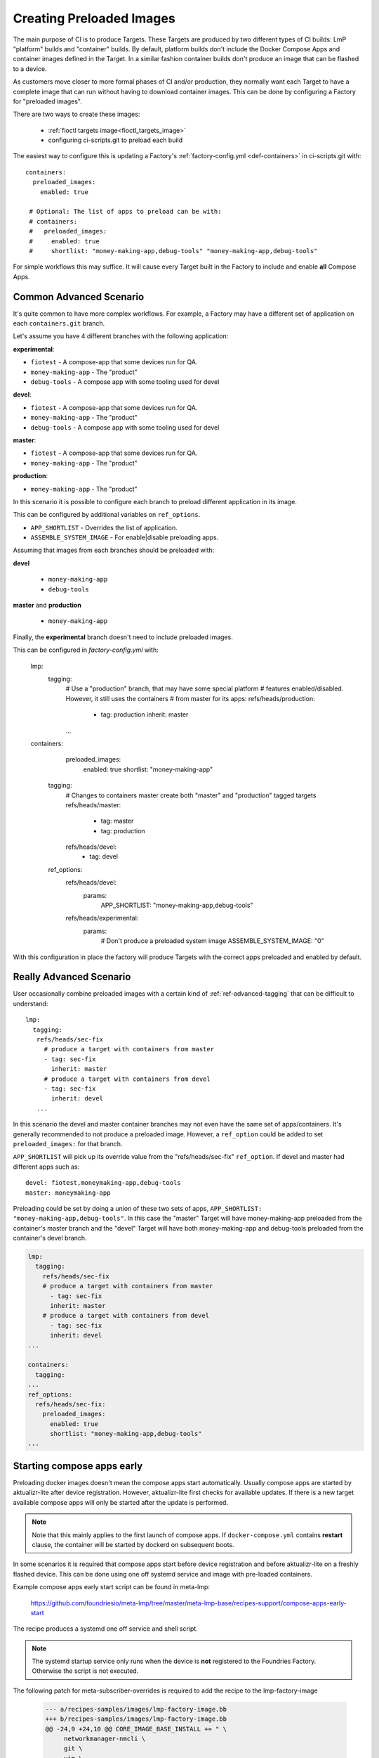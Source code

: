 .. _ref-preloaded-images:

Creating Preloaded Images
=========================

The main purpose of CI is to produce Targets. These Targets are
produced by two different types of CI builds: LmP "platform" builds and
"container" builds. By default, platform builds don't include the Docker
Compose Apps and container images defined in the Target. In a similar
fashion container builds don't produce an image that can be flashed to a
device.

As customers move closer to more formal phases of CI and/or production,
they normally want each Target to have a complete image that can run
without having to download container images.  This can be done by
configuring a Factory for "preloaded images".

There are two ways to create these images:

 * :ref:`fioctl targets image<fioctl_targets_image>`
 * configuring ci-scripts.git to preload each build

The easiest way to configure this is updating a Factory's
:ref:`factory-config.yml <def-containers>` in ci-scripts.git with::

 containers:
   preloaded_images:
     enabled: true

  # Optional: The list of apps to preload can be with:
  # containers:
  #   preloaded_images:
  #     enabled: true
  #     shortlist: "money-making-app,debug-tools" "money-making-app,debug-tools"

For simple workflows this may suffice. It will cause every Target built
in the Factory to include and enable **all** Compose Apps.

Common Advanced Scenario
------------------------
It's quite common to have more complex workflows. For example,
a Factory may have a different set of application on each ``containers.git`` branch.

Let's assume you have 4 different branches with the following application:

**experimental**:

- ``fiotest`` -  A compose-app that some devices run for QA.
- ``money-making-app`` -  The "product"
- ``debug-tools`` -  A compose app with some tooling used for devel

**devel**:

- ``fiotest`` -  A compose-app that some devices run for QA.
- ``money-making-app`` -  The "product"
- ``debug-tools`` -  A compose app with some tooling used for devel

**master**:

- ``fiotest`` -  A compose-app that some devices run for QA.
- ``money-making-app`` -  The "product"

**production**:

- ``money-making-app`` -  The "product"


In this scenario it is possible to configure each branch to preload different application in its image.

This can be configured by additional variables on ``ref_options``.

.. prompt:: text

     ref_options:
       refs/heads/devel:
         params:
           APP_SHORTLIST: "<app1>,<app2>,<...>"
           ASSEMBLE_SYSTEM_IMAGE: "<1|0>  "

- ``APP_SHORTLIST`` - Overrides the list of application.
- ``ASSEMBLE_SYSTEM_IMAGE`` - For enable|disable preloading apps.

Assuming that images from each branches should be preloaded with:

**devel**

 - ``money-making-app``
 - ``debug-tools``

**master** and **production**

 - ``money-making-app``

Finally, the **experimental** branch doesn't need to include preloaded
images.

This can be configured in `factory-config.yml` with:

 lmp:
   tagging:
    # Use a "production" branch, that may have some special platform
    # features enabled/disabled. However, it still uses the containers
    # from master for its apps:
    refs/heads/production:
      - tag: production
        inherit: master
    ...

 containers:
   preloaded_images:
     enabled: true
     shortlist: "money-making-app"

  tagging:
    # Changes to containers master create both "master" and "production" tagged targets
    refs/heads/master:
      - tag: master
      - tag: production
    refs/heads/devel:
      - tag: devel

  ref_options:
    refs/heads/devel:
      params:
        APP_SHORTLIST: "money-making-app,debug-tools"
    refs/heads/experimental:
      params:
        # Don't produce a preloaded system image
        ASSEMBLE_SYSTEM_IMAGE: "0"

With this configuration in place the factory will produce Targets with
the correct apps preloaded and enabled by default.

Really Advanced Scenario
------------------------

User occasionally combine preloaded images with a certain kind of
:ref:`ref-advanced-tagging` that can be difficult to understand::

 lmp:
   tagging:
    refs/heads/sec-fix
      # produce a target with containers from master
      - tag: sec-fix
        inherit: master
      # produce a target with containers from devel
      - tag: sec-fix
        inherit: devel
    ...

In this scenario the devel and master container branches may not even
have the same set of apps/containers. It's generally recommended
to not produce a preloaded image. However, a ``ref_option`` could
be added to set ``preloaded_images:`` for that branch.

``APP_SHORTLIST`` will pick up its override value from the
"refs/heads/sec-fix" ``ref_option``. If devel and master had
different apps such as::

  devel: fiotest,moneymaking-app,debug-tools
  master: moneymaking-app

Preloading could be set by doing a union of these two sets of apps,
``APP_SHORTLIST: "money-making-app,debug-tools"``. In this case the
"master" Target will have money-making-app preloaded from the
container's master branch and the "devel" Target will have both
money-making-app and debug-tools preloaded from the container's
devel branch.

.. code-block::

    lmp:
      tagging:
        refs/heads/sec-fix
        # produce a target with containers from master
          - tag: sec-fix
          inherit: master
        # produce a target with containers from devel
          - tag: sec-fix
          inherit: devel
    ...
   
    containers:
      tagging:
    ...
    ref_options:
      refs/heads/sec-fix:
        preloaded_images:
          enabled: true
          shortlist: "money-making-app,debug-tools"
    ...

Starting compose apps early
---------------------------
Preloading docker images doesn't mean the compose apps start automatically.
Usually compose apps are started by aktualizr-lite after device registration.
However, aktualizr-lite first checks for available updates. If there is a new
target available compose apps will only be started after the update is performed.

.. note::

   Note that this mainly applies to the first launch of compose apps. If
   ``docker-compose.yml`` contains **restart** clause, the container will be started
   by dockerd on subsequent boots.

In some scenarios it is required that compose apps start before device
registration and before aktualizr-lite on a freshly flashed device. This can
be done using one off systemd service and image with pre-loaded containers.

Example compose apps early start script can be found in meta-lmp:

  https://github.com/foundriesio/meta-lmp/tree/master/meta-lmp-base/recipes-support/compose-apps-early-start

The recipe produces a systemd one off service and shell script.

.. note::

   The systemd startup service only runs when the device is **not** registered
   to the Foundries Factory. Otherwise the script is not executed.

The following patch for meta-subscriber-overrides is required to add the
recipe to the lmp-factory-image

    .. code-block::

        --- a/recipes-samples/images/lmp-factory-image.bb
        +++ b/recipes-samples/images/lmp-factory-image.bb
        @@ -24,9 +24,10 @@ CORE_IMAGE_BASE_INSTALL += " \
             networkmanager-nmcli \
             git \
             vim \
        +    compose-apps-early-start \
             packagegroup-core-full-cmdline-utils \
             packagegroup-core-full-cmdline-extended \
             packagegroup-core-full-cmdline-multiuser \


The shell script checks for the list of compose apps to start in the
``/var/lmp/default-apps`` file. This file can't be provided by OSTree so it needs
to be created at runtime. If the file is not present all available compose
apps are started.

Compose apps listed in the default-apps file should be started as soon
as the docker service is started. In addition to that, when **restart** clause
is present in the compose app service, it will be started by dockerd on every
boot if it was at least once started by the script. Example:

.. code-block::

   services:
       fiotest:
           image: hub.foundries.io/demo/fiotest
           restart: always
